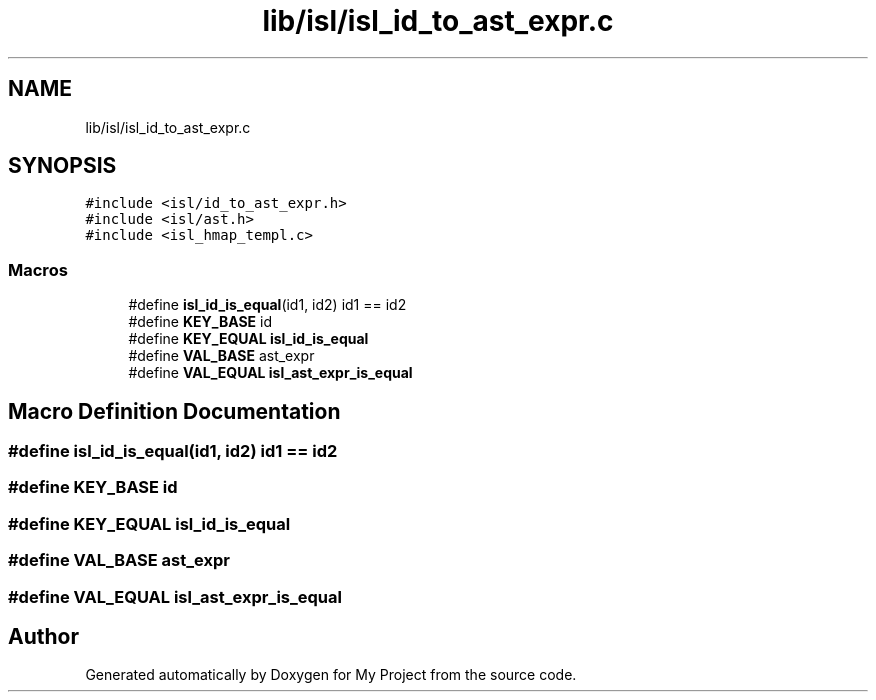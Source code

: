 .TH "lib/isl/isl_id_to_ast_expr.c" 3 "Sun Jul 12 2020" "My Project" \" -*- nroff -*-
.ad l
.nh
.SH NAME
lib/isl/isl_id_to_ast_expr.c
.SH SYNOPSIS
.br
.PP
\fC#include <isl/id_to_ast_expr\&.h>\fP
.br
\fC#include <isl/ast\&.h>\fP
.br
\fC#include <isl_hmap_templ\&.c>\fP
.br

.SS "Macros"

.in +1c
.ti -1c
.RI "#define \fBisl_id_is_equal\fP(id1,  id2)   id1 == id2"
.br
.ti -1c
.RI "#define \fBKEY_BASE\fP   id"
.br
.ti -1c
.RI "#define \fBKEY_EQUAL\fP   \fBisl_id_is_equal\fP"
.br
.ti -1c
.RI "#define \fBVAL_BASE\fP   ast_expr"
.br
.ti -1c
.RI "#define \fBVAL_EQUAL\fP   \fBisl_ast_expr_is_equal\fP"
.br
.in -1c
.SH "Macro Definition Documentation"
.PP 
.SS "#define isl_id_is_equal(id1, id2)   id1 == id2"

.SS "#define KEY_BASE   id"

.SS "#define KEY_EQUAL   \fBisl_id_is_equal\fP"

.SS "#define VAL_BASE   ast_expr"

.SS "#define VAL_EQUAL   \fBisl_ast_expr_is_equal\fP"

.SH "Author"
.PP 
Generated automatically by Doxygen for My Project from the source code\&.
